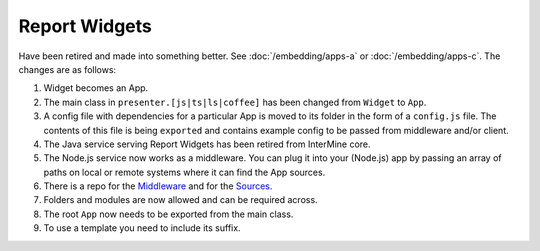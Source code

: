 Report Widgets
==============

.. versionadded:: 1.1

Have been retired and made into something better. See :doc:`/embedding/apps-a` or :doc:`/embedding/apps-c`. The changes are as follows:

1. Widget becomes an App.
2. The main class in ``presenter.[js|ts|ls|coffee]`` has been changed from ``Widget`` to ``App``.
3. A config file with dependencies for a particular App is moved to its folder in the form of a ``config.js`` file. The contents of this file is being ``exported`` and contains example config to be passed from middleware and/or client.
4. The Java service serving Report Widgets has been retired from InterMine core.
5. The Node.js service now works as a middleware. You can plug it into your (Node.js) app by passing an array of paths on local or remote systems where it can find the App sources.
6. There is a repo for the `Middleware <https://github.com/intermine/apps-a-middleware>`_ and for the `Sources <https://github.com/intermine/intermine-apps-a>`_.
7. Folders and modules are now allowed and can be required across.
8. The root ``App`` now needs to be exported from the main class.
9. To use a template you need to include its suffix.
